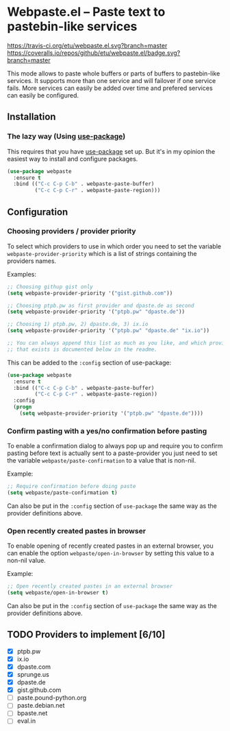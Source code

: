 * Webpaste.el -- Paste text to pastebin-like services
[[https://www.gnu.org/licenses/gpl-3.0.txt][https://img.shields.io/badge/license-GPL_3-green.svg]]
[[https://melpa.org/#/webpaste][https://melpa.org/packages/webpaste-badge.svg]]
[[https://stable.melpa.org/#/webpaste][https://stable.melpa.org/packages/webpaste-badge.svg]]
[[https://travis-ci.org/etu/webpaste.el][https://travis-ci.org/etu/webpaste.el.svg?branch=master]]
[[https://coveralls.io/github/etu/webpaste.el?branch=master][https://coveralls.io/repos/github/etu/webpaste.el/badge.svg?branch=master]]

This mode allows to paste whole buffers or parts of buffers to
pastebin-like services. It supports more than one service and will
failover if one service fails. More services can easily be added
over time and prefered services can easily be configured.

** Installation
*** The lazy way (Using [[https://github.com/jwiegley/use-package][use-package]])
This requires that you have [[https://github.com/jwiegley/use-package][use-package]] set up. But it's in my opinion the
easiest way to install and configure packages.

#+BEGIN_SRC emacs-lisp
  (use-package webpaste
    :ensure t
    :bind (("C-c C-p C-b" . webpaste-paste-buffer)
           ("C-c C-p C-r" . webpaste-paste-region)))
#+END_SRC

** Configuration
*** Choosing providers / provider priority
To select which providers to use in which order you need to set the variable
=webpaste-provider-priority= which is a list of strings containing the
providers names.

Examples:
#+begin_src emacs-lisp :tangle yes
  ;; Choosing githup gist only
  (setq webpaste-provider-priority '("gist.github.com"))

  ;; Choosing ptpb.pw as first provider and dpaste.de as second
  (setq webpaste-provider-priority '("ptpb.pw" "dpaste.de"))

  ;; Choosing 1) ptpb.pw, 2) dpaste.de, 3) ix.io
  (setq webpaste-provider-priority '("ptpb.pw" "dpaste.de" "ix.io"))

  ;; You can always append this list as much as you like, and which providers
  ;; that exists is documented below in the readme.
#+end_src

This can be added to the =:config= section of use-package:
#+BEGIN_SRC emacs-lisp
  (use-package webpaste
    :ensure t
    :bind (("C-c C-p C-b" . webpaste-paste-buffer)
           ("C-c C-p C-r" . webpaste-paste-region))
    :config
    (progn
      (setq webpaste-provider-priority '("ptpb.pw" "dpaste.de"))))
#+END_SRC

*** Confirm pasting with a yes/no confirmation before pasting
To enable a confirmation dialog to always pop up and require you to confirm
pasting before text is actually sent to a paste-provider you just need to set
the variable =webpaste/paste-confirmation= to a value that is non-nil.

Example:
#+begin_src emacs-lisp :tangle yes
  ;; Require confirmation before doing paste
  (setq webpaste/paste-confirmation t)
#+end_src

Can also be put in the =:config= section of =use-package= the same way as the
provider definitions above.

*** Open recently created pastes in browser
To enable opening of recently created pastes in an external browser, you can
enable the option =webpaste/open-in-browser= by setting this value to a
non-nil value.

Example:
#+begin_src emacs-lisp :tangle yes
  ;; Open recently created pastes in an external browser
  (setq webpaste/open-in-browser t)
#+end_src

Can also be put in the =:config= section of =use-package= the same way as the
provider definitions above.

** TODO Providers to implement [6/10]
 - [X] ptpb.pw
 - [X] ix.io
 - [X] dpaste.com
 - [X] sprunge.us
 - [X] dpaste.de
 - [X] gist.github.com
 - [ ] paste.pound-python.org
 - [ ] paste.debian.net
 - [ ] bpaste.net
 - [ ] eval.in
